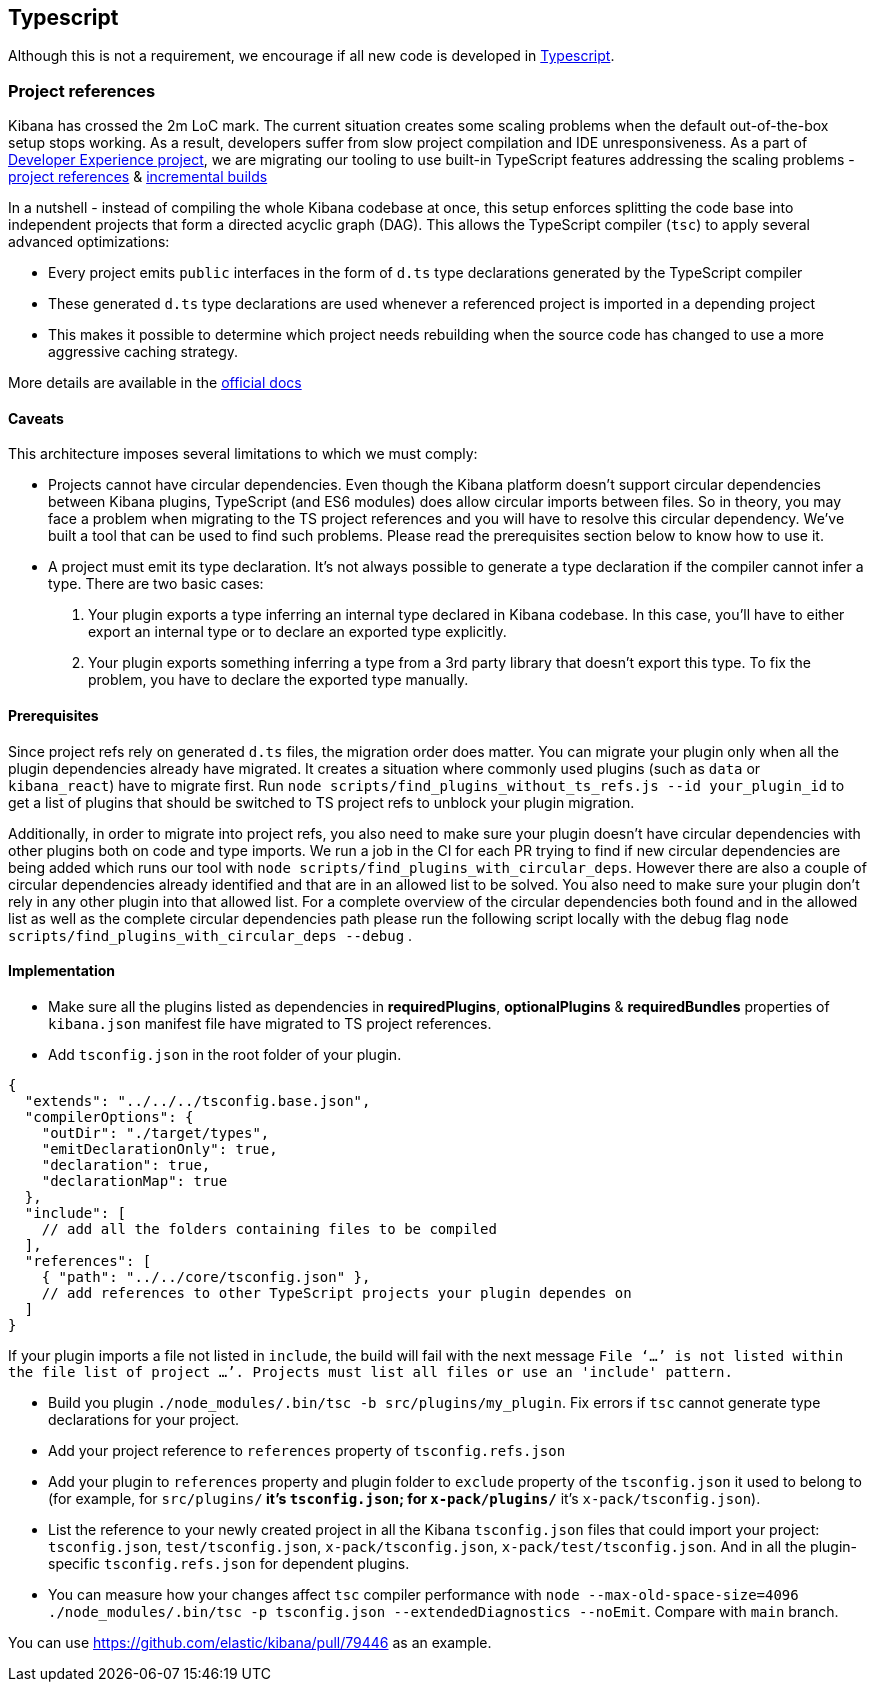 [[typescript]]
== Typescript

Although this is not a requirement, we encourage if all new code is developed in https://www.typescriptlang.org/[Typescript].

[discrete]
=== Project references
Kibana has crossed the 2m LoC mark. The current situation creates some scaling problems when the default out-of-the-box setup stops working. As a result, developers suffer from slow project compilation and IDE unresponsiveness. As a part of https://github.com/elastic/kibana/projects/63[Developer Experience project], we are migrating our tooling to use built-in TypeScript features addressing the scaling problems - https://www.typescriptlang.org/docs/handbook/project-references.html[project references] & https://www.typescriptlang.org/docs/handbook/release-notes/typescript-3-4.html#faster-subsequent-builds-with-the---incremental-flag[incremental builds]

In a nutshell - instead of compiling the whole Kibana codebase at once, this setup enforces splitting the code base into independent projects that form a directed acyclic graph (DAG). This allows the TypeScript compiler (`tsc`) to apply several advanced optimizations:

- Every project emits `public` interfaces in the form of `d.ts` type declarations generated by the TypeScript compiler
- These generated `d.ts` type declarations are used whenever a referenced project is imported in a depending project
- This makes it possible to determine which project needs rebuilding when the source code has changed to use a more aggressive caching strategy.

More details are available in the https://www.typescriptlang.org/docs/handbook/project-references.html[official docs]

[discrete]
==== Caveats
This architecture imposes several limitations to which we must comply:

- Projects cannot have circular dependencies. Even though the Kibana platform doesn't support circular dependencies between Kibana plugins, TypeScript (and ES6 modules) does allow circular imports between files. So in theory, you may face a problem when migrating to the TS project references and you will have to resolve this circular dependency. We've built a tool that can be used to find such problems. Please read the prerequisites section below to know how to use it.
- A project must emit its type declaration. It's not always possible to generate a type declaration if the compiler cannot infer a type. There are two basic cases:

1. Your plugin exports a type inferring an internal type declared in Kibana codebase. In this case, you'll have to either export an internal type or to declare an exported type explicitly.
2. Your plugin exports something inferring a type from a 3rd party library that doesn't export this type. To fix the problem, you have to declare the exported type manually.

[discrete]
==== Prerequisites
Since project refs rely on generated `d.ts` files, the migration order does matter. You can migrate your plugin only when all the plugin dependencies already have migrated. It creates a situation where commonly used plugins (such as `data` or `kibana_react`) have to migrate first.
Run `node scripts/find_plugins_without_ts_refs.js --id your_plugin_id` to get a list of plugins that should be switched to TS project refs to unblock your plugin migration.

Additionally, in order to migrate into project refs, you also need to make sure your plugin doesn't have circular dependencies with other plugins both on code and type imports. We run a job in the CI for each PR trying to find if new circular dependencies are being added which runs our tool with `node scripts/find_plugins_with_circular_deps`. However there are also a couple of circular dependencies already identified and that are in an allowed list to be solved. You also need to make sure your plugin don't rely in any other plugin into that allowed list. For a complete overview of the circular dependencies both found and in the allowed list as well as the complete circular dependencies path please run the following script locally with the debug flag `node scripts/find_plugins_with_circular_deps --debug` .

[discrete]
==== Implementation
- Make sure all the plugins listed as dependencies in *requiredPlugins*, *optionalPlugins* & *requiredBundles* properties of `kibana.json` manifest file have migrated to TS project references.
- Add `tsconfig.json` in the root folder of your plugin.
[source,json]
----
{
  "extends": "../../../tsconfig.base.json",
  "compilerOptions": {
    "outDir": "./target/types",
    "emitDeclarationOnly": true,
    "declaration": true,
    "declarationMap": true
  },
  "include": [
    // add all the folders containing files to be compiled
  ],
  "references": [
    { "path": "../../core/tsconfig.json" },
    // add references to other TypeScript projects your plugin dependes on
  ]
}
----
If your plugin imports a file not listed in `include`, the build will fail with the next message `File ‘…’ is not listed within the file list of project …’. Projects must list all files or use an 'include' pattern.`

- Build you plugin `./node_modules/.bin/tsc -b src/plugins/my_plugin`. Fix errors if `tsc` cannot generate type declarations for your project.
- Add your project reference to `references` property of `tsconfig.refs.json`
- Add your plugin to `references` property and plugin folder to `exclude` property of the `tsconfig.json` it used to belong to (for example, for `src/plugins/**` it's `tsconfig.json`; for `x-pack/plugins/**` it’s `x-pack/tsconfig.json`).
- List the reference to your newly created project in all the Kibana `tsconfig.json` files that could import your project: `tsconfig.json`, `test/tsconfig.json`, `x-pack/tsconfig.json`, `x-pack/test/tsconfig.json`. And in all the plugin-specific `tsconfig.refs.json` for dependent plugins.
- You can measure how your changes affect `tsc` compiler performance with `node --max-old-space-size=4096 ./node_modules/.bin/tsc -p tsconfig.json --extendedDiagnostics --noEmit`. Compare with `main` branch.

You can use https://github.com/elastic/kibana/pull/79446 as an example.
